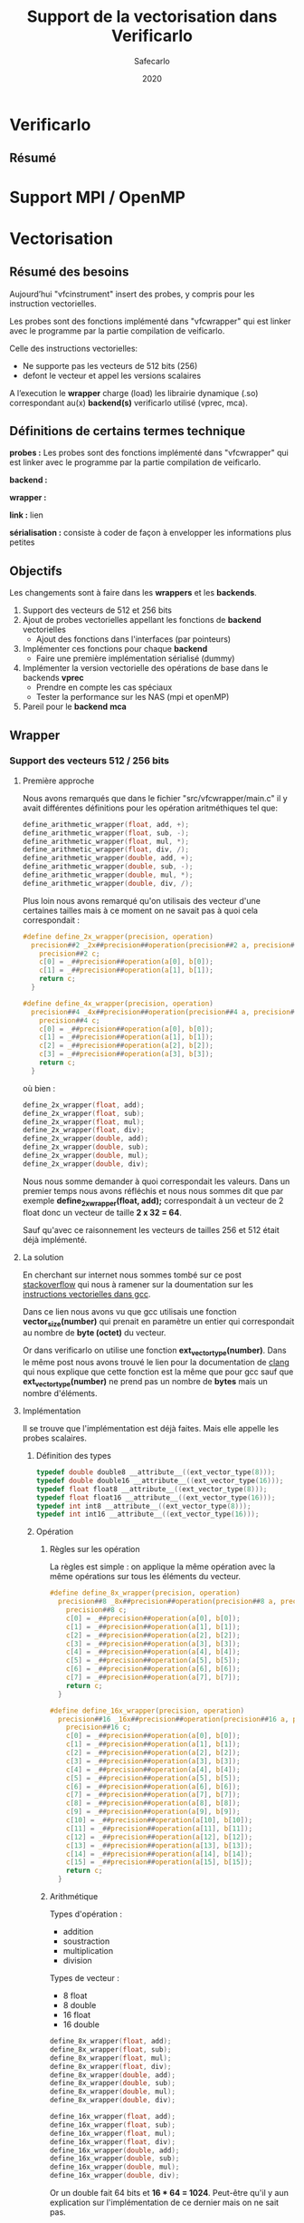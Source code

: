 #+title: Support de la vectorisation dans Verificarlo
#+author: Safecarlo
#+date: 2020

* Verificarlo
** Résumé
* Support MPI / OpenMP
* Vectorisation

** Résumé des besoins

Aujourd’hui "vfcinstrument" insert des probes, y compris pour les instruction vectorielles.

Les probes sont des fonctions implémenté dans "vfcwrapper" qui
est linker avec le programme par la partie compilation de veificarlo.

Celle des instructions vectorielles:
    - Ne supporte pas les vecteurs de 512 bits (256)
    - defont le vecteur et appel les versions scalaires

A l’execution le *wrapper* charge (load) les librairie dynamique (.so)
correspondant au(x) *backend(s)* verificarlo utilisé (vprec, mca).

** Définitions de certains termes technique

*probes :* Les probes sont des fonctions implémenté dans "vfcwrapper" qui
est linker avec le programme par la partie compilation de veificarlo.

*backend :*

*wrapper :*

*link :* lien

*sérialisation :* consiste à coder de façon à envelopper les
informations plus petites 

** Objectifs
   
Les changements sont à faire dans les *wrappers* et les *backends*.

   1. Support des vecteurs de 512 et 256 bits
   2. Ajout de probes vectorielles appellant les fonctions de
      *backend* vectorielles
      - Ajout des fonctions dans l'interfaces (par pointeurs)
   3. Implémenter ces fonctions pour chaque *backend*
      - Faire une première implémentation sérialisé (dummy)
   4. Implémenter la version vectorielle des opérations de base dans
      le backends *vprec*
      - Prendre en compte les cas spéciaux
      - Tester la performance sur les NAS (mpi et openMP)
   5. Pareil pour le *backend* *mca*

** Wrapper
*** Support des vecteurs 512 / 256 bits
**** Première approche

Nous avons remarqués que dans le fichier "src/vfcwrapper/main.c" il y
avait différentes définitions pour les opération aritméthiques tel
que:

#+BEGIN_SRC c
define_arithmetic_wrapper(float, add, +);
define_arithmetic_wrapper(float, sub, -);
define_arithmetic_wrapper(float, mul, *);
define_arithmetic_wrapper(float, div, /);
define_arithmetic_wrapper(double, add, +);
define_arithmetic_wrapper(double, sub, -);
define_arithmetic_wrapper(double, mul, *);
define_arithmetic_wrapper(double, div, /);
#+END_SRC

Plus loin nous avons remarqué qu'on utilisais des vecteur d'une
certaines tailles mais à ce moment on ne savait pas à quoi cela
correspondait :

#+BEGIN_SRC c
#define define_2x_wrapper(precision, operation)                                \
  precision##2 _2x##precision##operation(precision##2 a, precision##2 b) {     \
    precision##2 c;                                                            \
    c[0] = _##precision##operation(a[0], b[0]);                                \
    c[1] = _##precision##operation(a[1], b[1]);                                \
    return c;                                                                  \
  }

#define define_4x_wrapper(precision, operation)                                \
  precision##4 _4x##precision##operation(precision##4 a, precision##4 b) {     \
    precision##4 c;                                                            \
    c[0] = _##precision##operation(a[0], b[0]);                                \
    c[1] = _##precision##operation(a[1], b[1]);                                \
    c[2] = _##precision##operation(a[2], b[2]);                                \
    c[3] = _##precision##operation(a[3], b[3]);                                \
    return c;                                                                  \
  }
#+END_SRC

où bien :

#+BEGIN_SRC c
define_2x_wrapper(float, add);
define_2x_wrapper(float, sub);
define_2x_wrapper(float, mul);
define_2x_wrapper(float, div);
define_2x_wrapper(double, add);
define_2x_wrapper(double, sub);
define_2x_wrapper(double, mul);
define_2x_wrapper(double, div);
#+END_SRC

Nous nous somme demander à quoi correspondait les valeurs. Dans un
premier temps nous avons réfléchis et nous nous sommes dit que par
exemple *define_2x_wrapper(float, add);* correspondait à un vecteur de
2 float donc un vecteur de taille *2 x 32 = 64*.

Sauf qu'avec ce raisonnement les vecteurs de tailles 256 et 512 était
déjà implémenté.

**** La solution

En cherchant sur internet nous sommes tombé sur ce post
[[https://stackoverflow.com/questions/38750994/what-is-ext-vector-type-and-simd][stackoverflow]] qui nous à ramener sur la doumentation sur les
[[https://gcc.gnu.org/onlinedocs/gcc/Vector-Extensions.html][instructions vectorielles dans gcc]].

Dans ce lien nous avons vu que gcc utilisais une fonction
*vector_size(number)* qui prenait en paramètre un entier qui
correspondait au nombre de *byte (octet)* du vecteur. 

Or dans verificarlo on utilise une fonction
*ext_vector_type(number)*. Dans le même post nous avons trouvé le lien
pour la documentation de [[https://clang.llvm.org/docs/LanguageExtensions.html#vectors-and-extended-vectors][clang]] qui nous explique que cette fonction
est la même que pour gcc sauf que *ext_vector_type(number)* ne prend
pas un nombre de *bytes* mais un nombre d'éléments.

**** Implémentation

Il se trouve que l'implémentation est déjà faites. Mais elle appelle
les probes scalaires.

***** Définition des types

#+BEGIN_SRC c
typedef double double8 __attribute__((ext_vector_type(8)));
typedef double double16 __attribute__((ext_vector_type(16)));
typedef float float8 __attribute__((ext_vector_type(8)));
typedef float float16 __attribute__((ext_vector_type(16)));
typedef int int8 __attribute__((ext_vector_type(8)));
typedef int int16 __attribute__((ext_vector_type(16)));
#+END_SRC

***** Opération

****** Règles sur les opération

La règles est simple : on applique la même opération avec la même
opérations sur tous les éléments du vecteur.

#+BEGIN_SRC c
#define define_8x_wrapper(precision, operation)                                \
  precision##8 _8x##precision##operation(precision##8 a, precision##8 b) {     \
    precision##8 c;                                                            \
    c[0] = _##precision##operation(a[0], b[0]);                                \
    c[1] = _##precision##operation(a[1], b[1]);                                \
    c[2] = _##precision##operation(a[2], b[2]);                                \
    c[3] = _##precision##operation(a[3], b[3]);                                \
    c[4] = _##precision##operation(a[4], b[4]);                                \
    c[5] = _##precision##operation(a[5], b[5]);                                \
    c[6] = _##precision##operation(a[6], b[6]);                                \
    c[7] = _##precision##operation(a[7], b[7]);                                \
    return c;                                                                  \
  }

#define define_16x_wrapper(precision, operation)                               \
  precision##16 _16x##precision##operation(precision##16 a, precision##16 b) { \
    precision##16 c;                                                           \
    c[0] = _##precision##operation(a[0], b[0]);                                \
    c[1] = _##precision##operation(a[1], b[1]);                                \
    c[2] = _##precision##operation(a[2], b[2]);                                \
    c[3] = _##precision##operation(a[3], b[3]);                                \
    c[4] = _##precision##operation(a[4], b[4]);                                \
    c[5] = _##precision##operation(a[5], b[5]);                                \
    c[6] = _##precision##operation(a[6], b[6]);                                \
    c[7] = _##precision##operation(a[7], b[7]);                                \
    c[8] = _##precision##operation(a[8], b[8]);                                \
    c[9] = _##precision##operation(a[9], b[9]);                                \
    c[10] = _##precision##operation(a[10], b[10]);                             \
    c[11] = _##precision##operation(a[11], b[11]);                             \
    c[12] = _##precision##operation(a[12], b[12]);                             \
    c[13] = _##precision##operation(a[13], b[13]);                             \
    c[14] = _##precision##operation(a[14], b[14]);                             \
    c[15] = _##precision##operation(a[15], b[15]);                             \
    return c;                                                                  \
  }
#+END_SRC

****** Arithmétique

Types d'opération :
- addition
- soustraction
- multiplication
- division

Types de vecteur :
- 8 float
- 8 double
- 16 float
- 16 double

#+BEGIN_SRC c
define_8x_wrapper(float, add);
define_8x_wrapper(float, sub);
define_8x_wrapper(float, mul);
define_8x_wrapper(float, div);
define_8x_wrapper(double, add);
define_8x_wrapper(double, sub);
define_8x_wrapper(double, mul);
define_8x_wrapper(double, div);

define_16x_wrapper(float, add);
define_16x_wrapper(float, sub);
define_16x_wrapper(float, mul);
define_16x_wrapper(float, div);
define_16x_wrapper(double, add);
define_16x_wrapper(double, sub);
define_16x_wrapper(double, mul);
define_16x_wrapper(double, div);
#+END_SRC

Or un double fait 64 bits et *16 * 64 = 1024*.
Peut-être qu'il y aun explication sur l'implémentation de ce dernier
mais on ne sait pas.

****** Comparaison

#+BEGIN_SRC c
int8 _8xdoublecmp(enum FCMP_PREDICATE p, double8 a, double8 b) {
  int8 c;
  c[0] = _doublecmp(p, a[0], b[0]);
  c[1] = _doublecmp(p, a[1], b[1]);
  c[2] = _doublecmp(p, a[2], b[2]);
  c[3] = _doublecmp(p, a[3], b[3]);
  c[4] = _doublecmp(p, a[4], b[4]);
  c[5] = _doublecmp(p, a[5], b[5]);
  c[6] = _doublecmp(p, a[6], b[6]);
  c[7] = _doublecmp(p, a[7], b[7]);
  return c;
}

int8 _8xfloatcmp(enum FCMP_PREDICATE p, float8 a, float8 b) {
  int8 c;
  c[0] = _floatcmp(p, a[0], b[0]);
  c[1] = _floatcmp(p, a[1], b[1]);
  c[2] = _floatcmp(p, a[2], b[2]);
  c[3] = _floatcmp(p, a[3], b[3]);
  c[4] = _floatcmp(p, a[4], b[4]);
  c[5] = _floatcmp(p, a[5], b[5]);
  c[6] = _floatcmp(p, a[6], b[6]);
  c[7] = _floatcmp(p, a[7], b[7]);
  return c;
}

int16 _16xfloatcmp(enum FCMP_PREDICATE p, float16 a, float16 b) {
  int16 c;
  c[0] = _floatcmp(p, a[0], b[0]);
  c[1] = _floatcmp(p, a[1], b[1]);
  c[2] = _floatcmp(p, a[2], b[2]);
  c[3] = _floatcmp(p, a[3], b[3]);
  c[4] = _floatcmp(p, a[4], b[4]);
  c[5] = _floatcmp(p, a[5], b[5]);
  c[6] = _floatcmp(p, a[6], b[6]);
  c[7] = _floatcmp(p, a[7], b[7]);
  c[8] = _floatcmp(p, a[8], b[8]);
  c[9] = _floatcmp(p, a[9], b[9]);
  c[10] = _floatcmp(p, a[10], b[10]);
  c[11] = _floatcmp(p, a[11], b[11]);
  c[12] = _floatcmp(p, a[12], b[12]);
  c[13] = _floatcmp(p, a[13], b[13]);
  c[14] = _floatcmp(p, a[14], b[14]);
  c[15] = _floatcmp(p, a[15], b[15]);
  return c;
}
#+END_SRC

**** Réimplémentation vectorielles

     Les probes vectorielles apelle les probes scalaires. Il
     faut donc les refaire et apour ppeler les fonctions vectorielles de
     l'interface comme décrit dans la prochaine section.

     Un exemple :

     #+BEGIN_SRC c
     
     #define define_2x_wrapper(precision, operation)                                \
       precision##2 _2x##precision##operation(precision##2 a, precision##2 b) {     \
         precision##2 c;                                                            \
	 ddebug(operator);                                                          \
	 for (unsigned char i = 0; i < loaded_backends; i++) {                      \
	   if (backends[i].interflop_##operation##_##precision) {                   \
	     interflop_##operation##_##precision##_##2x(a, b, c, context[i]);         \
           }                                                                        \
         }                                                                          \
	 return c;                                                                  \
     }
     
     #+END_SRC

** Ajout des fonctions vectorielles dans l'interface

Il faut d'abord identifier quelle est l'interface et où la trouver.
On a facilement trouver où et comment la modifier. Le fichier se
trouve dans *src/common/inteflop.h*.

*** Strucure

#+BEGIN_SRC c

struct interflop_backend_interface_t {
  void (*interflop_add_float)(float a, float b, float *c, void *context);
  void (*interflop_sub_float)(float a, float b, float *c, void *context);
  void (*interflop_mul_float)(float a, float b, float *c, void *context);
  void (*interflop_div_float)(float a, float b, float *c, void *context);
  void (*interflop_cmp_float)(enum FCMP_PREDICATE p, float a, float b, int *c,
                              void *context);

  void (*interflop_add_double)(double a, double b, double *c, void *context);
  void (*interflop_sub_double)(double a, double b, double *c, void *context);
  void (*interflop_mul_double)(double a, double b, double *c, void *context);
  void (*interflop_div_double)(double a, double b, double *c, void *context);
  void (*interflop_cmp_double)(enum FCMP_PREDICATE p, double a, double b,
                               int *c, void *context);

  void (*interflop_enter_function)(interflop_function_stack_t *stack,
                                   void *context, int nb_args, va_list ap);

  void (*interflop_exit_function)(interflop_function_stack_t *stack,
                                  void *context, int nb_args, va_list ap);

  /* interflop_finalize: called at the end of the instrumented program
   * execution */
  void (*interflop_finalize)(void *context);
};

#+END_SRC

*** Ajout à faire

Il faut donc ajouter dans cette strucure les fonction vectorielles des
backends (pointeur de fonction).

On peut par exemple faire la macro suivante :

#+BEGIN_SRC c

#define define_interflop_arithmetic_vector(precision, operation, size)
  void (*interflop_##operation##_##precision##_##size##x)(const precision *a, const precision *b, precision *c, void *context);

#+END_SRC

Et ensuite dans la structure de l'interface faire appel à :

#+BEGIN_SRC c

define_interflop_arithmetic_vector(float, add, 2);
define_interflop_arithmetic_vector(float, add, 4);
define_interflop_arithmetic_vector(float, add, 8);
define_interflop_arithmetic_vector(float, add, 16);

#+END_SRC

Pour les vecteur d'additions de float.
Dans le wrapper on aura donc à appeler *interflop_add_float_2x* au
lieu de faire appel au fonction scalaire des backends.

** Fonctions vectorielles dans les *backends*

*** Fonctions

Dans tous les *backends* il faudra définir et implémenter ces
fonctions dans des fonctions *static* comme pour les opérations
arithmétiques comme par exemple :

#+BEGIN_SRC c

static void _interflop_add_float(const float a, const float b, float *c,
                                 void *context) {
  *c = a + b;
  debug_print_float(context, ARITHMETIC, "+", a, b, *c);
}

static void _interflop_sub_float(const float a, const float b, float *c,
                                 void *context) {
  *c = a - b;
  debug_print_float(context, ARITHMETIC, "-", a, b, *c);
}

#+END_SRC

Par exemple on aura :

#+BEGIN_SRC c

static void _interflop_add_float_2x(const float2 a, const float2 b, float2 c,
                                 void *context) {
  c[0] = a[0] + b[0];
  debug_print_float(context, ARITHMETIC, "+", a[0], b[0], c[0]);
  c[1] = a[1] + b[1];
  debug_print_float(context, ARITHMETIC, "+", a[1], b[1], c[1]);
}

#+END_SRC

*** Interfaces internes des backends

Et il faudra aussi ajouter dans la strucure du backend le pointeur de
cette fonction à la ligne correspondante de la fonction générale
*interflop_add_float_2x* qui se trouve dans *src/common/interflop.h*.

Par exemple pour le backend *iee* :

#+BEGIN_SRC c

struct interflop_backend_interface_t interflop_backend_iee =  {
  ...,
  _interflop_add_float_2x,
  ...
};

#+END_SRC
** Information

   Nous avons encore rien coder pour cette partie.

** Question

   - Pour les tests devons-nous en faire comme ce qui est déjà fait
     dans verificarlo, c'est-à-dire des test en *bash + c* ?
   - 
